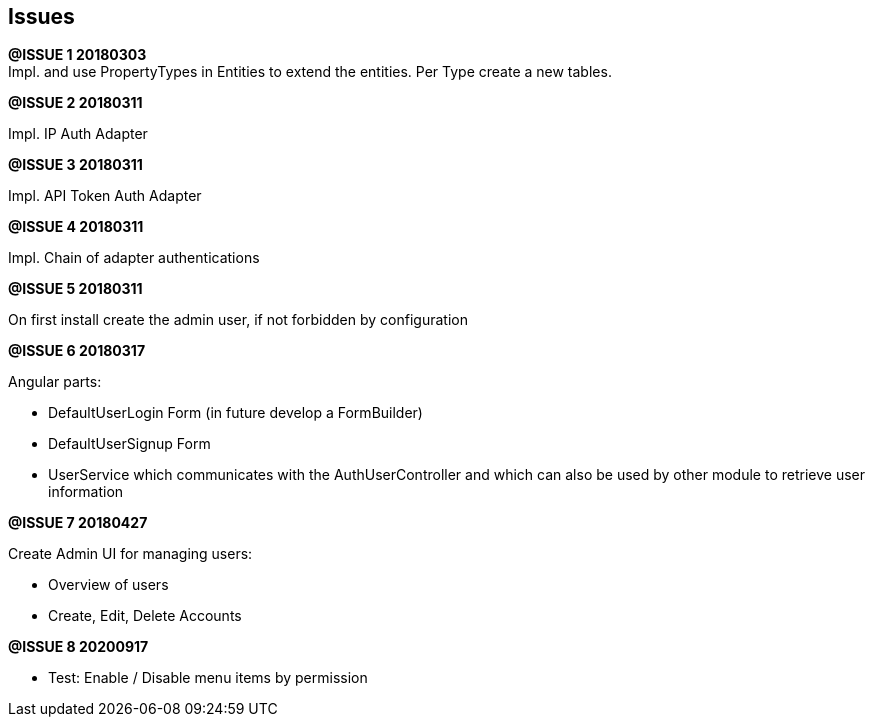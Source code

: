 ## Issues

*@ISSUE {counter:task} 20180303* +
Impl. and use PropertyTypes in Entities to extend the entities.
Per Type create a new tables.

*@ISSUE {counter:task} 20180311* +

Impl. IP Auth Adapter


*@ISSUE {counter:task} 20180311* +

Impl. API Token Auth Adapter


*@ISSUE {counter:task} 20180311* +

Impl. Chain of adapter authentications


*@ISSUE {counter:task} 20180311* +

On first install create the admin user, if not forbidden by configuration


*@ISSUE {counter:task} 20180317* +

Angular parts:

* DefaultUserLogin Form (in future develop a FormBuilder)
* DefaultUserSignup Form
* UserService which communicates with the AuthUserController and which can also
be used by other module to retrieve user information

*@ISSUE {counter:task} 20180427* +

Create Admin UI for managing users:

* Overview of users
* Create, Edit, Delete Accounts


*@ISSUE {counter:task} 20200917* +

* Test: Enable / Disable menu items by permission

